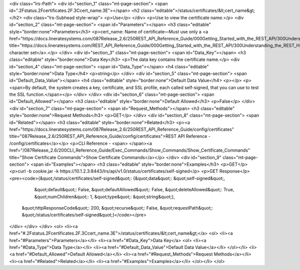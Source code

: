 <div class="lrs-Path">
<div id="section_1" class="mt-page-section">
<span id=".2Fstatus.2Fcertificates.2F.3Ccert_name.3E"></span>
<h2 class="editable">/status/certificates/&lt;cert_name&gt;</h2>
<div class="lrs-Subhead style-wrap">
<p>Use</p>
</div>
<p>Use to view the certificate name.</p>
<div id="section_2" class="mt-page-section">
<span id="Parameters"></span>
<h3 class="editable" style="border:none">Parameters</h3>
<p>cert_name: Name of certificate—Must use only a <a href="https://docs.lineratesystems.com/087Release_2.6/250REST_API_Reference_Guide/000Getting_Started_with_the_REST_API/300Understanding_the_REST_Hierarchy#Limited_Character_Set" title="https://docs.lineratesystems.com/REST_API_Reference_Guide/000Getting_Started_with_the_REST_API/300Understanding_the_REST_Hierarchy#Limited_Character_Set">limited character set</a>.</p>
</div>
<div id="section_3" class="mt-page-section">
<span id="Data_Key"></span>
<h3 class="editable" style="border:none">Data Key</h3>
<p>The data key contains the certificate name.</p>
<div id="section_4" class="mt-page-section">
<span id="Data_Type"></span>
<h4 class="editable" style="border:none">Data Type</h4>
<p>string</p>
</div>
<div id="section_5" class="mt-page-section">
<span id="Default_Data_Value"></span>
<h4 class="editable" style="border:none">Default Data Value</h4>
<p></p>
<p><span>By default, the system creates a key, certificate, and SSL profile, each called self-signed, that you can use to test the SSL function.</span></p>
</div>
</div>
<div id="section_6" class="mt-page-section">
<span id="Default_Allowed"></span>
<h3 class="editable" style="border:none">Default Allowed</h3>
<p>False</p>
</div>
<div id="section_7" class="mt-page-section">
<span id="Request_Methods"></span>
<h3 class="editable" style="border:none">Request Methods</h3>
<p>GET</p>
</div>
<div id="section_8" class="mt-page-section">
<span id="Related"></span>
<h3 class="editable" style="border:none">Related</h3>
<p><a href="https://docs.lineratesystems.com/087Release_2.6/250REST_API_Reference_Guide/config/certificates" title="087Release_2.6/250REST_API_Reference_Guide/config/certificates">REST API Reference - /config/certificates</a></p>
<p>CLI Reference - <span> </span><a href="/087Release_2.6/200CLI_Reference_Guide/Exec_Commands/Show_Commands/Show_Certificate_Commands" title="Show Certificate Commands">Show Certificate Commands</a></p>
</div>
<div id="section_9" class="mt-page-section">
<span id="Examples"></span>
<h3 class="editable" style="border:none">Examples</h3>
<p>GET</p>
<p>curl -b cookie.jar -k https://10.1.2.3:8443/lrs/api/v1.0/status/certificates/self-signed</p>
<p>GET Response</p>
<pre><code>{&quot;/status/certificates/self-signed&quot;: {&quot;data&quot;: &quot;self-signed&quot;,
                                       &quot;default&quot;: False,
                                       &quot;defaultAllowed&quot;: False,
                                       &quot;deleteAllowed&quot;: True,
                                       &quot;numChildren&quot;: 1,
                                       &quot;type&quot;: &quot;string&quot;},
 &quot;httpResponseCode&quot;: 200,
 &quot;recurse&quot;: False,
 &quot;requestPath&quot;: &quot;/status/certificates/self-signed&quot;}</code></pre>
</div>
</div>
</div>
<ol>
<li><a href="#.2Fstatus.2Fcertificates.2F.3Ccert_name.3E">/status/certificates/&lt;cert_name&gt;</a>
<ol>
<li><a href="#Parameters">Parameters</a></li>
<li><a href="#Data_Key">Data Key</a>
<ol>
<li><a href="#Data_Type">Data Type</a></li>
<li><a href="#Default_Data_Value">Default Data Value</a></li>
</ol></li>
<li><a href="#Default_Allowed">Default Allowed</a></li>
<li><a href="#Request_Methods">Request Methods</a></li>
<li><a href="#Related">Related</a></li>
<li><a href="#Examples">Examples</a></li>
</ol></li>
</ol>
